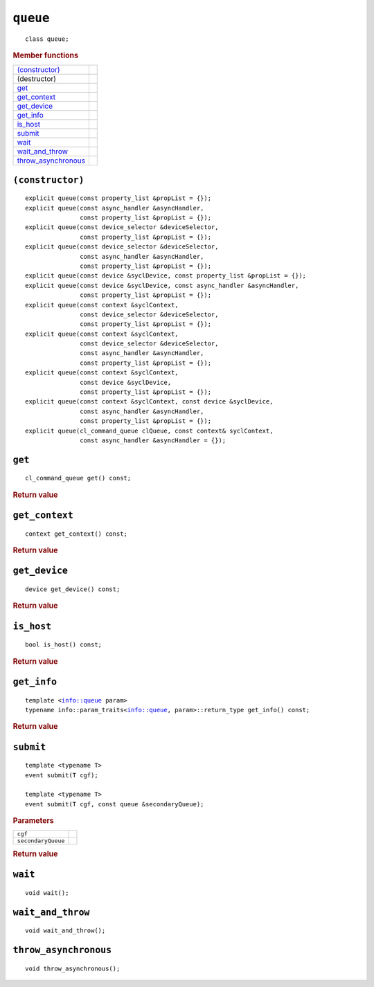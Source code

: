 ..
  // Copyright (c) 2011-2020 The Khronos Group, Inc.
  //
  // Licensed under the Apache License, Version 2.0 (the License);
  // you may not use this file except in compliance with the License.
  // You may obtain a copy of the License at
  //
  //     http://www.apache.org/licenses/LICENSE-2.0
  //
  // Unless required by applicable law or agreed to in writing, software
  // distributed under the License is distributed on an AS IS BASIS,
  // WITHOUT WARRANTIES OR CONDITIONS OF ANY KIND, either express or implied.
  // See the License for the specific language governing permissions and
  // limitations under the License.

==============
 ``queue``
==============

.. parsed-literal::

   class queue;

.. rubric:: Member functions

=====================  =======================
`(constructor)`_   
(destructor)       
`get`_             
`get_context`_     
`get_device`_      
`get_info`_        
`is_host`_      
`submit`_       
`wait`_         
`wait_and_throw`_    
`throw_asynchronous`_
=====================  =======================

``(constructor)``
=================

.. parsed-literal::

  explicit queue(const property_list &propList = {});
  explicit queue(const async_handler &asyncHandler,
                 const property_list &propList = {});
  explicit queue(const device_selector &deviceSelector,
                 const property_list &propList = {});
  explicit queue(const device_selector &deviceSelector,
                 const async_handler &asyncHandler,
		 const property_list &propList = {});
  explicit queue(const device &syclDevice, const property_list &propList = {});
  explicit queue(const device &syclDevice, const async_handler &asyncHandler,
                 const property_list &propList = {});
  explicit queue(const context &syclContext,
                 const device_selector &deviceSelector,
		 const property_list &propList = {});
  explicit queue(const context &syclContext,
                 const device_selector &deviceSelector,
                 const async_handler &asyncHandler,
		 const property_list &propList = {});
  explicit queue(const context &syclContext,
                 const device &syclDevice,
		 const property_list &propList = {});
  explicit queue(const context &syclContext, const device &syclDevice,
                 const async_handler &asyncHandler,
		 const property_list &propList = {});
  explicit queue(cl_command_queue clQueue, const context& syclContext,
                 const async_handler &asyncHandler = {});

``get``
=======

.. parsed-literal::
   
  cl_command_queue get() const;

.. rubric:: Return value

``get_context``
===============

.. parsed-literal::
   
  context get_context() const;

.. rubric:: Return value

``get_device``
==============

.. parsed-literal::
   
  device get_device() const;

.. rubric:: Return value

``is_host``
===========

.. parsed-literal::
   
  bool is_host() const;

.. rubric:: Return value

``get_info``
============

.. parsed-literal::
   
  template <info::queue param>
  typename info::param_traits<info::queue, param>::return_type get_info() const;

.. rubric:: Return value

``submit``
==========

.. parsed-literal::
   
  template <typename T>
  event submit(T cgf);

  template <typename T>
  event submit(T cgf, const queue &secondaryQueue);

.. rubric:: Parameters

==================  ======================
``cgf``
``secondaryQueue``
==================  ======================

.. rubric:: Return value

``wait``
========

.. parsed-literal::
   
  void wait();

``wait_and_throw``
==================

.. parsed-literal::
   
  void wait_and_throw();

``throw_asynchronous``
======================

.. parsed-literal::
   
  void throw_asynchronous();
